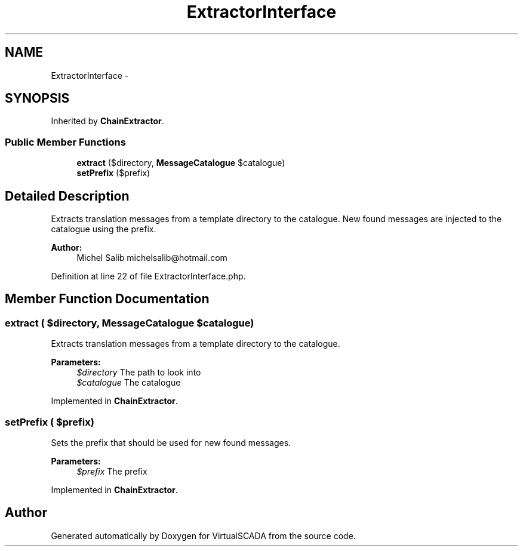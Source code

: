 .TH "ExtractorInterface" 3 "Tue Apr 14 2015" "Version 1.0" "VirtualSCADA" \" -*- nroff -*-
.ad l
.nh
.SH NAME
ExtractorInterface \- 
.SH SYNOPSIS
.br
.PP
.PP
Inherited by \fBChainExtractor\fP\&.
.SS "Public Member Functions"

.in +1c
.ti -1c
.RI "\fBextract\fP ($directory, \fBMessageCatalogue\fP $catalogue)"
.br
.ti -1c
.RI "\fBsetPrefix\fP ($prefix)"
.br
.in -1c
.SH "Detailed Description"
.PP 
Extracts translation messages from a template directory to the catalogue\&. New found messages are injected to the catalogue using the prefix\&.
.PP
\fBAuthor:\fP
.RS 4
Michel Salib michelsalib@hotmail.com 
.RE
.PP

.PP
Definition at line 22 of file ExtractorInterface\&.php\&.
.SH "Member Function Documentation"
.PP 
.SS "extract ( $directory, \fBMessageCatalogue\fP $catalogue)"
Extracts translation messages from a template directory to the catalogue\&.
.PP
\fBParameters:\fP
.RS 4
\fI$directory\fP The path to look into 
.br
\fI$catalogue\fP The catalogue 
.RE
.PP

.PP
Implemented in \fBChainExtractor\fP\&.
.SS "setPrefix ( $prefix)"
Sets the prefix that should be used for new found messages\&.
.PP
\fBParameters:\fP
.RS 4
\fI$prefix\fP The prefix 
.RE
.PP

.PP
Implemented in \fBChainExtractor\fP\&.

.SH "Author"
.PP 
Generated automatically by Doxygen for VirtualSCADA from the source code\&.
